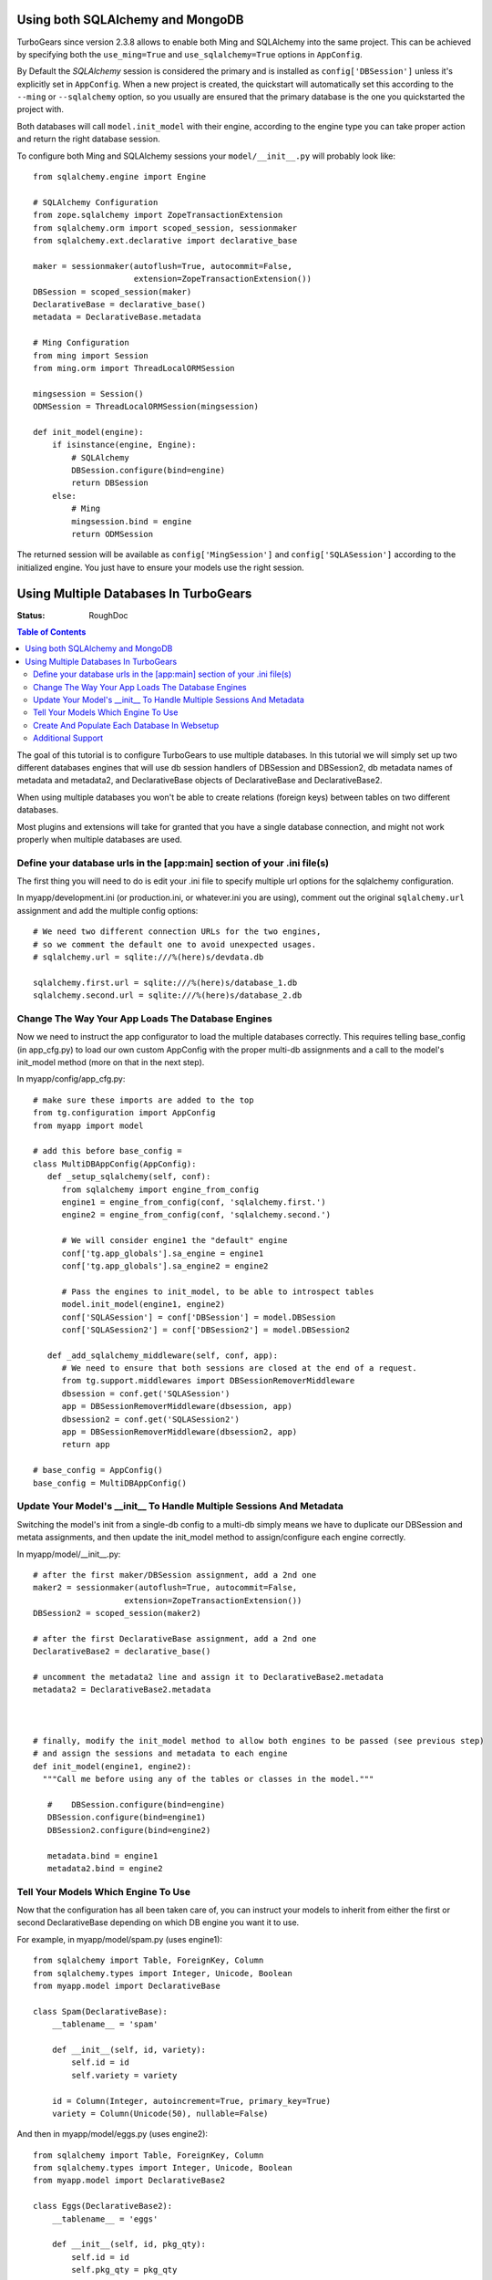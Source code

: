 .. _multidatabase:

Using both SQLAlchemy and MongoDB
=================================

TurboGears since version 2.3.8 allows to enable both Ming and SQLAlchemy into
the same project. This can be achieved by specifying both the ``use_ming=True``
and ``use_sqlalchemy=True`` options in ``AppConfig``.

By Default the *SQLAlchemy* session is considered the primary and is installed as
``config['DBSession']`` unless it's explicitly set in ``AppConfig``. When a new
project is created, the quickstart will automatically set this according to the
``--ming`` or ``--sqlalchemy`` option, so you usually are ensured that the primary
database is the one you quickstarted the project with.

Both databases will call ``model.init_model`` with their engine, according to the
engine type you can take proper action and return the right database session.

To configure both Ming and SQLAlchemy sessions your ``model/__init__.py``
will probably look like::

    from sqlalchemy.engine import Engine

    # SQLAlchemy Configuration
    from zope.sqlalchemy import ZopeTransactionExtension
    from sqlalchemy.orm import scoped_session, sessionmaker
    from sqlalchemy.ext.declarative import declarative_base

    maker = sessionmaker(autoflush=True, autocommit=False,
                         extension=ZopeTransactionExtension())
    DBSession = scoped_session(maker)
    DeclarativeBase = declarative_base()
    metadata = DeclarativeBase.metadata

    # Ming Configuration
    from ming import Session
    from ming.orm import ThreadLocalORMSession

    mingsession = Session()
    ODMSession = ThreadLocalORMSession(mingsession)

    def init_model(engine):
        if isinstance(engine, Engine):
            # SQLAlchemy
            DBSession.configure(bind=engine)
            return DBSession
        else:
            # Ming
            mingsession.bind = engine
            return ODMSession

The returned session will be available as ``config['MingSession']`` and ``config['SQLASession']``
according to the initialized engine. You just have to ensure your models use the right session.

Using Multiple Databases In TurboGears
======================================

:Status: RoughDoc

.. contents:: Table of Contents
   :depth: 2

The goal of this tutorial is to configure TurboGears to use multiple
databases. In this tutorial we will simply set up two different
databases engines that will use db session handlers of DBSession and
DBSession2, db metadata names of metadata and metadata2, and
DeclarativeBase objects of DeclarativeBase and DeclarativeBase2.

.. note::

When using multiple databases you won't be able to create relations
(foreign keys) between tables on two different databases.

.. note::

Most plugins and extensions will take for granted that you have
a single database connection, and might not work properly when multiple
databases are used.

Define your database urls in the [app:main] section of your .ini file(s)
------------------------------------------------------------------------

The first thing you will need to do is edit your .ini file to specify
multiple url options for the sqlalchemy configuration.

In myapp/development.ini (or production.ini, or whatever.ini you are
using), comment out the original ``sqlalchemy.url`` assignment and add the
multiple config options::

    # We need two different connection URLs for the two engines,
    # so we comment the default one to avoid unexpected usages.
    # sqlalchemy.url = sqlite:///%(here)s/devdata.db

    sqlalchemy.first.url = sqlite:///%(here)s/database_1.db
    sqlalchemy.second.url = sqlite:///%(here)s/database_2.db

Change The Way Your App Loads The Database Engines
--------------------------------------------------

Now we need to instruct the app configurator to load the multiple databases
correctly. This requires telling base_config (in app_cfg.py) to load
our own custom AppConfig with the proper multi-db assignments and a
call to the model's init_model method (more on that in the next step).

In myapp/config/app_cfg.py::

   # make sure these imports are added to the top
   from tg.configuration import AppConfig
   from myapp import model

   # add this before base_config =
   class MultiDBAppConfig(AppConfig):
      def _setup_sqlalchemy(self, conf):
         from sqlalchemy import engine_from_config
         engine1 = engine_from_config(conf, 'sqlalchemy.first.')
         engine2 = engine_from_config(conf, 'sqlalchemy.second.')

         # We will consider engine1 the "default" engine
         conf['tg.app_globals'].sa_engine = engine1
         conf['tg.app_globals'].sa_engine2 = engine2

         # Pass the engines to init_model, to be able to introspect tables
         model.init_model(engine1, engine2)
         conf['SQLASession'] = conf['DBSession'] = model.DBSession
         conf['SQLASession2'] = conf['DBSession2'] = model.DBSession2

      def _add_sqlalchemy_middleware(self, conf, app):
         # We need to ensure that both sessions are closed at the end of a request.
         from tg.support.middlewares import DBSessionRemoverMiddleware
         dbsession = conf.get('SQLASession')
         app = DBSessionRemoverMiddleware(dbsession, app)
         dbsession2 = conf.get('SQLASession2')
         app = DBSessionRemoverMiddleware(dbsession2, app)
         return app

   # base_config = AppConfig()
   base_config = MultiDBAppConfig()

Update Your Model's __init__ To Handle Multiple Sessions And Metadata
---------------------------------------------------------------------

Switching the model's init from a single-db config to a multi-db
simply means we have to duplicate our DBSession and metata
assignments, and then update the init_model method to assign/configure
each engine correctly.

In myapp/model/__init__.py::

   # after the first maker/DBSession assignment, add a 2nd one
   maker2 = sessionmaker(autoflush=True, autocommit=False,
                      extension=ZopeTransactionExtension())
   DBSession2 = scoped_session(maker2)

   # after the first DeclarativeBase assignment, add a 2nd one
   DeclarativeBase2 = declarative_base()

   # uncomment the metadata2 line and assign it to DeclarativeBase2.metadata
   metadata2 = DeclarativeBase2.metadata



   # finally, modify the init_model method to allow both engines to be passed (see previous step)
   # and assign the sessions and metadata to each engine
   def init_model(engine1, engine2):
     """Call me before using any of the tables or classes in the model."""

      #    DBSession.configure(bind=engine)
      DBSession.configure(bind=engine1)
      DBSession2.configure(bind=engine2)

      metadata.bind = engine1
      metadata2.bind = engine2


Tell Your Models Which Engine To Use
------------------------------------

Now that the configuration has all been taken care of, you can
instruct your models to inherit from either the first or second
DeclarativeBase depending on which DB engine you want it to use.

For example, in myapp/model/spam.py (uses engine1)::

    from sqlalchemy import Table, ForeignKey, Column
    from sqlalchemy.types import Integer, Unicode, Boolean
    from myapp.model import DeclarativeBase

    class Spam(DeclarativeBase):
        __tablename__ = 'spam'

        def __init__(self, id, variety):
            self.id = id
            self.variety = variety

        id = Column(Integer, autoincrement=True, primary_key=True)
        variety = Column(Unicode(50), nullable=False)

And then in myapp/model/eggs.py (uses engine2)::

    from sqlalchemy import Table, ForeignKey, Column
    from sqlalchemy.types import Integer, Unicode, Boolean
    from myapp.model import DeclarativeBase2

    class Eggs(DeclarativeBase2):
        __tablename__ = 'eggs'

        def __init__(self, id, pkg_qty):
            self.id = id
            self.pkg_qty = pkg_qty

        id = Column(Integer, autoincrement=True, primary_key=True)
        pkg_qty = Column(Integer, default=12)

If you needed to use the DBSession here (or in your controllers), you
would use DBSession for the 1st engine and DBSession2 for the 2nd (see
the previous and next sections).

Create And Populate Each Database In Websetup
---------------------------------------------

If you want your setup_app method to populate each database with data,
simply use the appropriate metadata/DBSession objects as you would in
a single-db setup.

In myapp/websetup/schema.py::

   def setup_schema(command, conf, vars):
       from tgmultidb import model
       print("Creating tables")
       model.metadata.create_all(bind=config['tg.app_globals'].sa_engine)
       model.metadata2.create_all(bind=config['tg.app_globals'].sa_engine2)
       transaction.commit()

In myapp/websetup/bootstrap.py::

   def setup_app(command, conf, vars):
      from sqlalchemy.exc import IntegrityError
      try:
        # populate spam table
        spam = [model.Spam(1, u'Classic'), model.Spam(2, u'Golden Honey Grail')]
        # DBSession is bound to the spam table
        model.DBSession.add_all(spam)

        # populate eggs table
        eggs = [model.Eggs(1, 12), model.Eggs(2, 6)]
        # DBSession2 is bound to the eggs table
        model.DBSession2.add_all(eggs)

        model.DBSession.flush()
        model.DBSession2.flush()
        transaction.commit()
        print "Successfully setup"
      except IntegrityError:
         print('Warning, there was a problem adding your auth data, '
              'it may have already been added:')
         import traceback
         print(traceback.format_exc())
         transaction.abort()
         print('Continuing with bootstrapping...')

Additional Support
------------------

There are some additional features that TurboGears2 provides out of
the box for single databases that might require change when multiple
DBs are involved.

Authentication
~~~~~~~~~~~~~~

Your User/Group/Permission and support tables usually need to
be all in the same database. In case this database is not the
one managed by primary ``DeclarativeBase`` and primary ``DBSession``
you need to provide to ``base_config.sa_auth.dbsession`` the
right session.

Admin
~~~~~

The default turbogears admin is mounted to handle all the models
through ``DBSession``. If you moved any mode to ``DBSession2`` you
will have to accordingly configure two admins::

   class RootController(BaseController):
       admin = AdminController([model.Spam], DBSession, config_type=TGAdminConfig)
       admin2 = AdminController([model.Eggs], DBSession2, config_type=TGAdminConfig)

Migrations
~~~~~~~~~~

Code in myapp/websetup/schema.py that initializes the migrations
will have to be duplicated to allow migrations for both DB1 and DB2::

    print('Initializing Primary Migrations')
    import alembic.config
    alembic_cfg = alembic.config.Config()
    alembic_cfg.set_main_option("script_location", "migration1")
    alembic_cfg.set_main_option("sqlalchemy.url", config['sqlalchemy.first.url'])
    import alembic.command
    alembic.command.stamp(alembic_cfg, "head")

    print('Initializing Secondary Migrations')
    import alembic.config
    alembic_cfg = alembic.config.Config()
    alembic_cfg.set_main_option("script_location", "migration2")
    alembic_cfg.set_main_option("sqlalchemy.url", config['sqlalchemy.second.url'])
    import alembic.command
    alembic.command.stamp(alembic_cfg, "head")

You will need also to provide two different migration repositories for the two
db. The easiest way is usually to take the ``migration`` directory and rename
it to ``migration1`` and ``migration2``, then make sure to update references
to ``sqlchemy.`` inside the two directories ``migration1/env.py`` and ``migration2/env.py``
so that they point to ``sqlalchemy.first.`` and ``sqlalchemy.second.``.

You can then choose for which database run the migrations by providing the
``--location`` option to ``gearbox migrate`` command::

   $ gearbox migrate -l migration1 db_version
   198f81ba8170 (head)
   $ gearbox migrate -l migration2 db_version
   350269a5537c (head)


